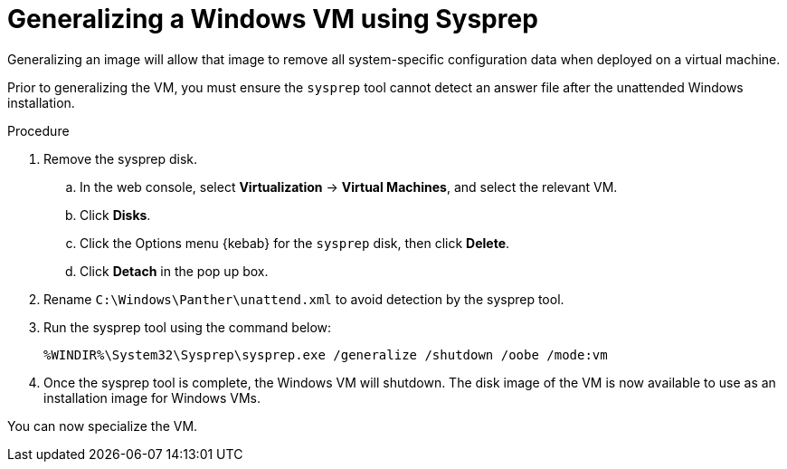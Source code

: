 // Module included in the following assemblies:
//
// * virt/virtual_machines/virt-automating-windows-sysprep.adoc

[id="virt-generalizing-windows-sysprep_{context}"]
= Generalizing a Windows VM using Sysprep

Generalizing an image will allow that image to remove all system-specific configuration data when deployed on a virtual machine.

Prior to generalizing the VM, you must ensure the `sysprep` tool cannot detect an answer file after the unattended Windows installation.

.Procedure

. Remove the sysprep disk.
.. In the web console, select *Virtualization* -> *Virtual Machines*, and select the relevant VM.
.. Click *Disks*.
.. Click the Options menu {kebab} for the `sysprep` disk, then click *Delete*.
.. Click *Detach* in the pop up box.
. Rename `C:\Windows\Panther\unattend.xml` to avoid detection by the sysprep tool.

. Run the sysprep tool using the command below:
+
[source,terminal]
----
%WINDIR%\System32\Sysprep\sysprep.exe /generalize /shutdown /oobe /mode:vm
----
. Once the sysprep tool is complete, the Windows VM will shutdown. The disk image of the VM is now available to use as an installation image for Windows VMs.

You can now specialize the VM.
